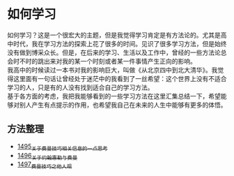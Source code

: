 * 如何学习
如何学习？这是一个很宏大的主题，但是我觉得学习肯定是有方法论的。尤其是高中时代，我在学习方法的探索上花了很多的时间。见识了很多学习方法，但是始终没有做到博采众长。但是，在后来的学习、生活以及工作中，曾经的一些方法论总会时不时的跳出来对我的某一个时刻或者某一件事情产生正向的影响。\\
我高中的时候读过一本书对我的影响巨大，叫做《从北京四中到北大清华》。我觉得这里面有一句话让曾经处于迷茫中的我看到了一丝希望：这个世界上没有不适合学习的人，只是有的人没有找到适合自己的学习方法。\\
基于各方面的考虑，我把我能够看到的一些学习方法在这里汇集总结一下，希望能够对别人产生有点提示的作用，也希望我自己在未来的人生中能够有更多的体悟。
** 方法整理
- [[https://blog.csdn.net/grey_csdn/article/details/127380937][1495_关于费曼技巧相关信息的一点思考]]
- [[https://blog.csdn.net/grey_csdn/article/details/127417259][1496_关于约翰惠勒与费曼]]
- [[https://blog.csdn.net/grey_csdn/article/details/127419871][1497_费曼技巧之他人观]]
